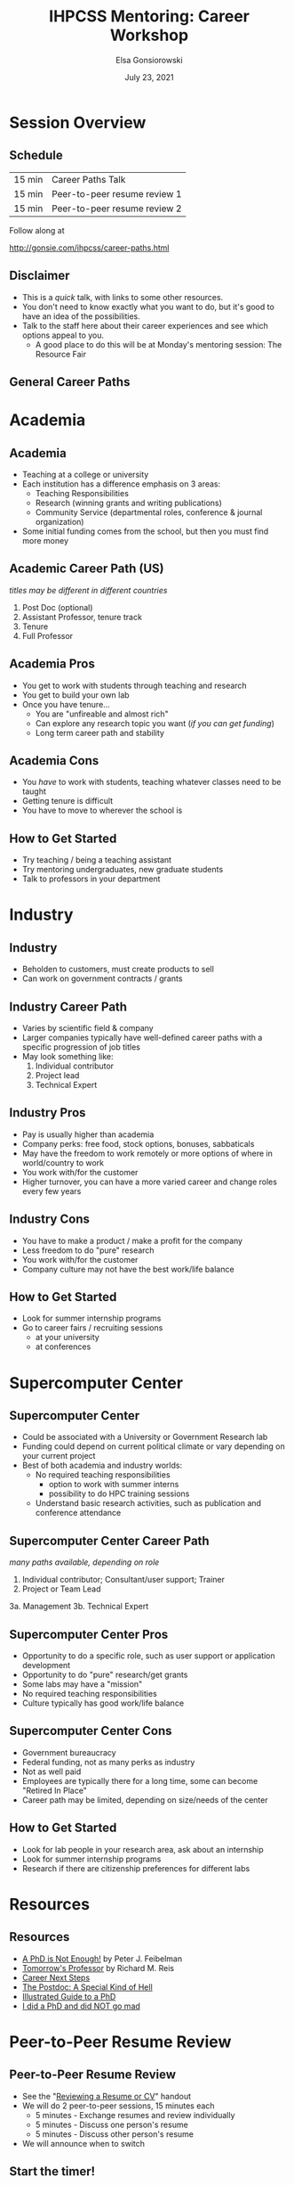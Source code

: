 #+title: IHPCSS Mentoring: Career Workshop
#+author: Elsa Gonsiorowski
#+date: July  23, 2021

#+options: H:2 toc:nil
#+REVEAL_ROOT: https://cdn.jsdelivr.net/npm/reveal.js
#+REVEAL_INIT_OPTIONS: height:1000
#+REVEAL_THEME: beige

* Session Overview
** Schedule
|--------+------------------------------|
| 15 min | Career Paths Talk            |
| 15 min | Peer-to-peer resume review 1 |
| 15 min | Peer-to-peer resume review 2 |
|--------+------------------------------|

Follow along at

[[http://gonsie.com/ihpcss/career-paths.html]]
** Disclaimer
- This is a /quick/ talk, with links to some other resources.
- You don't need to know exactly what you want to do, but it's good to have an idea of the possibilities.
- Talk to the staff here about their career experiences and see which options appeal to you.
  - A good place to do this will be at Monday's mentoring session: The Resource Fair
** General Career Paths
[[file:3-career-paths.png]]
* Academia
** Academia
- Teaching at a college or university
- Each institution has a difference emphasis on 3 areas:
  - Teaching Responsibilities
  - Research (winning grants and writing publications)
  - Community Service (departmental roles, conference & journal organization)
- Some initial funding comes from the school, but then you must find more money
** Academic Career Path (US)
/titles may be different in different countries/
1. Post Doc (optional)
2. Assistant Professor, tenure track
3. Tenure
4. Full Professor
** Academia Pros
- You get to work with students through teaching and research
- You get to build your own lab
- Once you have tenure...
  - You are "unfireable and almost rich"
  - Can explore any research topic you want (/if you can get funding/)
  - Long term career path and stability
** Academia Cons
- You /have/ to work with students, teaching whatever classes need to be taught
- Getting tenure is difficult
- You have to move to wherever the school is
** How to Get Started
- Try teaching / being a teaching assistant
- Try mentoring undergraduates, new graduate students
- Talk to professors in your department
* Industry
** Industry
- Beholden to customers, must create products to sell
- Can work on government contracts / grants
** Industry Career Path
- Varies by scientific field & company
- Larger companies typically have well-defined career paths with a specific progression of job titles
- May look something like:
  1. Individual contributor
  2. Project lead
  3. Technical Expert
** Industry Pros
- Pay is usually higher than academia
- Company perks: free food, stock options, bonuses, sabbaticals
- May have the freedom to work remotely or more options of where in world/country to work
- You work with/for the customer
- Higher turnover, you can have a more varied career and change roles every few years
** Industry Cons
- You have to make a product / make a profit for the company
- Less freedom to do "pure" research
- You work with/for the customer
- Company culture may not have the best work/life balance
** How to Get Started
- Look for summer internship programs
- Go to career fairs / recruiting sessions
  - at your university
  - at conferences
* Supercomputer Center
** Supercomputer Center
- Could be associated with a University or Government Research lab
- Funding could depend on current political climate or vary depending on your current project
- Best of both academia and industry worlds:
  - No required teaching responsibilities
    - option to work with summer interns
    - possibility to do HPC training sessions
  - Understand basic research activities, such as publication and conference attendance
** Supercomputer Center Career Path
/many paths available, depending on role/
1. Individual contributor; Consultant/user support; Trainer
2. Project or Team Lead
3a. Management
3b. Technical Expert
** Supercomputer Center Pros
- Opportunity to do a specific role, such as user support or application development
- Opportunity to do "pure" research/get grants
- Some labs may have a "mission"
- No required teaching responsibilities
- Culture typically has good work/life balance
** Supercomputer Center Cons
- Government bureaucracy
- Federal funding, not as many perks as industry
- Not as well paid
- Employees are typically there for a long time, some can become "Retired In Place"
- Career path may be limited, depending on size/needs of the center
** How to Get Started
- Look for lab people in your research area, ask about an internship
- Look for summer internship programs
- Research if there are citizenship preferences for different labs
* Resources
** Resources
- [[https://bookshop.org/books/a-phd-is-not-enough-a-guide-to-survival-in-science/9780465022229][_A PhD is Not Enough!_]] by Peter J. Feibelman
- [[https://bookshop.org/books/tomorrow-s-professor-preparing-for-careers-in-science-and-engineering/9780780311367][_Tomorrow's Professor_]] by Richard M. Reis
- [[http://www.gonsie.com/blorg/career-next-steps.html][Career Next Steps]]
- [[http://sciencecareers.sciencemag.org/career_magazine/previous_issues/articles/2013_11_21/caredit.a1300256][The Postdoc: A Special Kind of Hell]]
- [[https://matt.might.net/articles/phd-school-in-pictures/][Illustrated Guide to a PhD]]
- [[https://www.richardbutterworth.co.uk/blog/13-i-did-a-phd][I did a PhD and did NOT go mad]]
* Peer-to-Peer Resume Review
** Peer-to-Peer Resume Review
- See the "[[file:resume-review.pdf][Reviewing a Resume or CV]]" handout
- We will do 2 peer-to-peer sessions, 15 minutes each
  - 5 minutes - Exchange resumes and review individually
  - 5 minutes - Discuss one person's resume
  - 5 minutes - Discuss other person's resume
- We will announce when to switch
** Start the timer!
[[https://www.timeanddate.com/timer/]]

* Credits
Created with [[https://www.gnu.org/software/emacs/][Emacs]], [[https://orgmode.org][Org Mode]], and [[https://revealjs.com][RevealJS]].

#+begin_export html
View the <a href="./career-paths.org">source</a>.
#+end_export
